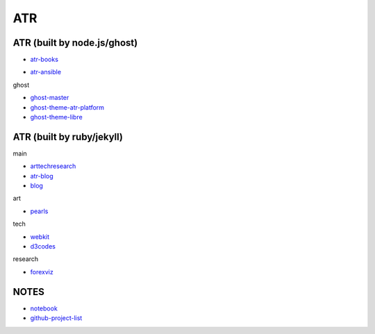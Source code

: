 ATR
==========================================


ATR (built by node.js/ghost)
----------------------------------

- `atr-books`_

.. _`atr-books`: https://github.com/KellyChan/atr-books

- `atr-ansible`_

.. _`atr-ansible`: https://github.com/KellyChan/atr-ansbile

ghost

- `ghost-master`_
- `ghost-theme-atr-platform`_
- `ghost-theme-libre`_

.. _`ghost-master`: https://github.com/KellyChan/ghost-master
.. _`ghost-theme-atr-platform`: https://github.com/KellyChan/ghost-theme-atr-platform
.. _`ghost-theme-libre`: https://github.com/KellyChan/ghost-theme-libre


ATR (built by ruby/jekyll)
--------------------------------------

main

- `arttechresearch`_
- `atr-blog`_
- `blog`_

.. _`arttechresearch`: https://github.com/KellyChan/arttechresearch
.. _`atr-blog`: https://github.com/KellyChan/atr-blog
.. _`blog`: https://github.com/KellyChan/blog

art

- `pearls`_

.. _`pearls`: https://github.com/KellyChan/pearls

tech 

- `webkit`_
- `d3codes`_

.. _`webkit`: https://github.com/KellyChan/webkit
.. _`d3codes`: https://github.com/KellyChan/d3codes

research

- `forexviz`_

.. _`forexviz`: https://github.com/KellyChan/forexviz



NOTES
--------------------------------

- `notebook`_
- `github-project-list`_

.. _`notebook`: https://github.com/KellyChan/notebook
.. _`github-project-list`: https://github.com/KellyChan/github-project-list


